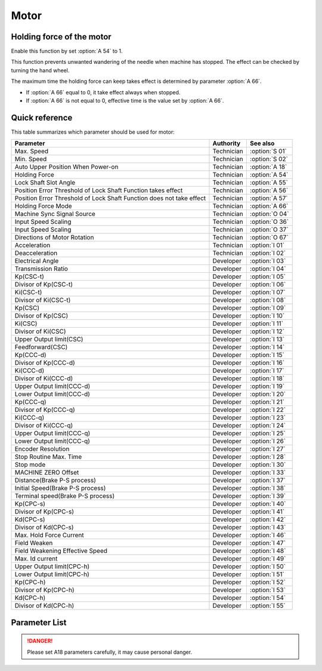 .. _motor: 

=====
Motor
=====

Holding force of the motor
==========================

Enable this function by set :option:`A 54` to 1.

This function prevents unwanted wandering of the needle when machine has stopped. 
The effect can be checked by turning the hand wheel.

The maximum time the holding force can keep takes effect is determined by parameter :option:`A 66`.

- If :option:`A 66` equal to 0, it take effect always when stopped.
- If :option:`A 66` is not equal to 0, effective time is the value set by :option:`A 66`.

Quick reference
===============

This table summarizes which parameter should be used for motor:

==================================================================== ========== ==============
Parameter                                                            Authority  See also
==================================================================== ========== ==============
Max. Speed                                                           Technician :option:`S 01`
Min. Speed                                                           Technician :option:`S 02`
Auto Upper Position When Power-on                                    Technician :option:`A 18`
Holding Force                                                        Technician :option:`A 54`
Lock Shaft Slot Angle                                                Technician :option:`A 55`
Position Error Threshold of Lock Shaft Function takes effect         Technician :option:`A 56`
Position Error Threshold of Lock Shaft Function does not take effect Technician :option:`A 57`
Holding Force Mode                                                   Technician :option:`A 66`
Machine Sync Signal Source                                           Technician :option:`O 04`
Input Speed Scaling                                                  Technician :option:`O 36`
Input Speed Scaling                                                  Technician :option:`O 37`
Directions of Motor Rotation                                         Technician :option:`O 67`
Acceleration                                                         Technician :option:`I 01`
Deacceleration                                                       Technician :option:`I 02`
Electrical Angle                                                     Developer  :option:`I 03`
Transmission Ratio                                                   Developer  :option:`I 04`
Kp(CSC-t)                                                            Developer  :option:`I 05`
Divisor of Kp(CSC-t)                                                 Developer  :option:`I 06`
Ki(CSC-t)                                                            Developer  :option:`I 07`
Divisor of Ki(CSC-t)                                                 Developer  :option:`I 08`
Kp(CSC)                                                              Developer  :option:`I 09`
Divisor of Kp(CSC)                                                   Developer  :option:`I 10`
Ki(CSC)                                                              Developer  :option:`I 11`
Divisor of Ki(CSC)                                                   Developer  :option:`I 12`
Upper Output limit(CSC)                                              Developer  :option:`I 13`
Feedforward(CSC)                                                     Developer  :option:`I 14`
Kp(CCC-d)                                                            Developer  :option:`I 15`
Divisor of Kp(CCC-d)                                                 Developer  :option:`I 16`
Ki(CCC-d)                                                            Developer  :option:`I 17`
Divisor of Ki(CCC-d)                                                 Developer  :option:`I 18`
Upper Output limit(CCC-d)                                            Developer  :option:`I 19`
Lower Output limit(CCC-d)                                            Developer  :option:`I 20`
Kp(CCC-q)                                                            Developer  :option:`I 21`
Divisor of Kp(CCC-q)                                                 Developer  :option:`I 22`
Ki(CCC-q)                                                            Developer  :option:`I 23`
Divisor of Ki(CCC-q)                                                 Developer  :option:`I 24`
Upper Output limit(CCC-q)                                            Developer  :option:`I 25`
Lower Output limit(CCC-q)                                            Developer  :option:`I 26`
Encoder Resolution                                                   Developer  :option:`I 27`
Stop Routine Max. Time                                               Developer  :option:`I 28`
Stop mode                                                            Developer  :option:`I 30`
MACHINE ZERO Offset                                                  Developer  :option:`I 33`
Distance(Brake P-S process)                                          Developer  :option:`I 37`
Initial Speed(Brake P-S process)                                     Developer  :option:`I 38`
Terminal speed(Brake P-S process)                                    Developer  :option:`I 39`
Kp(CPC-s)                                                            Developer  :option:`I 40`
Divisor of Kp(CPC-s)                                                 Developer  :option:`I 41`
Kd(CPC-s)                                                            Developer  :option:`I 42`
Divisor of Kd(CPC-s)                                                 Developer  :option:`I 43`
Max. Hold Force Current                                              Developer  :option:`I 46`
Field Weaken                                                         Developer  :option:`I 47`
Field Weakening Effective Speed                                      Developer  :option:`I 48`
Max. Id current                                                      Developer  :option:`I 49`
Upper Output limit(CPC-h)                                            Developer  :option:`I 50`
Lower Output limit(CPC-h)                                            Developer  :option:`I 51`
Kp(CPC-h)                                                            Developer  :option:`I 52`
Divisor of Kp(CPC-h)                                                 Developer  :option:`I 53`
Kd(CPC-h)                                                            Developer  :option:`I 54`
Divisor of Kd(CPC-h)                                                 Developer  :option:`I 55`
==================================================================== ========== ==============

Parameter List
==============

.. option:: S 01
   
   -Max  4500
   -Min  100
   -Unit  spm
   -Description  Maximum speed by press the pedal to the end position.
     
.. option:: S 02

   -Max  4500
   -Min  100
   -Unit  spm
   -Description  Minimum sewing speed, it is also the needle position up-down speed

     
.. option:: A 18

   -Max  4500
   -Min  100
   -Unit  spm
   -Description  
     | Needle position is automatically moved to upper position after power-on:
     | 0 = Off;
     | 1 = On.
     
.. danger:: 
   Please set A18 parameters carefully, it may cause personal danger.

.. option:: A 54

   -Max  1
   -Min  0
   -Unit  --
   -Description  
     | Setting the holding force of the motor after stop:
     | 0 = Off;
     | 1 = On.

.. option:: A 55

   -Max  720
   -Min  1
   -Unit  --
   -Description  The shaft is locked a range within this angle.

.. option:: A 56

   -Max  720
   -Min  1
   -Unit  --
   -Description  When the position error is large than the parameters, the motor will 
                 start to adjust the position.

.. option:: A 57

   -Max  720
   -Min  1
   -Unit  --
   -Description  When the position error is small than the parameters,the motor will 
                 standby. 

.. option:: A 66

   -Max  1
   -Min  0
   -Unit  --
   -Description
     | 0 = The motor holds always;
     | Not 0 = The holding force turns off after the time set by this parameter.

.. option:: O 04

   -Max  1
   -Min  0
   -Unit  --
   -Description  
     | 0 = Extern;
     | 1 = Motor.

.. option:: O 36

   -Max  5
   -Min  0
   -Unit  --
   -Description  Speed scaling allows the machine to run at lower speed than the set.

.. option:: O 37

   -Max  1
   -Min  0
   -Unit  --
   -Description
     | In Simple mode, no seam program,no trim,no position, etc, except the motor can run:
     | 0 = Off;
     | 1 = On.

.. option:: O 67

   -Max  1
   -Min  0
   -Unit  --
   -Description
     | 0 = Counterclockwise;
     | 1 = Clockwise, viewing the motor from handwheel  

.. option:: I 01

   -Max  500
   -Min  150
   -Unit  ms
   -Description  The time for accelerating from 0rpm to 4500rpm

.. option:: I 02

   -Max  500
   -Min  150
   -Unit  ms
   -Description  The time for deaccelerating from 4500rpm to 0rpm

.. option:: I 03

   -Max  4096
   -Min  0
   -Unit  --
   -Description  The offset of electrical angle

.. option:: I 04

   -Max  4096
   -Min  1 
   -Unit  --
   -Description  The number of pulses output by motor encoder corresponding to one
                 rotation of the machine


.. option:: I 05

   -Max  9999
   -Min  0
   -Unit  --
   -Description  Kp in Closed-loop Speed Control-trimming 

.. option:: I 06

   -Max  99
   -Min  0
   -Unit  --
   -Description  Divisor of Kp in Closed-loop Speed Control-trimming

.. option:: I 07

   -Max  9999
   -Min  0
   -Unit  --
   -Description  Ki in Closed-loop Speed Control-trimming

.. option:: I 08

   -Max  99
   -Min  0
   -Unit  --
   -Description  Divisor of Ki in Closed-loop Speed Control-trimming

.. option:: I 09

   -Max  9999
   -Min  0
   -Unit  --
   -Description  Kp in Closed-loop Speed Control

.. option:: I 10

   -Max  99
   -Min  0
   -Unit  --
   -Description  Divisor of Kp in Closed-loop Speed Control

.. option:: I 11

   -Max  9999
   -Min  0
   -Unit  --
   -Description  Ki in Closed-loop Speed Control

.. option:: I 12

   -Max  99
   -Min  0
   -Unit  --
   -Description  Divisor of Ki in Closed-loop Speed Control

.. option:: I 13

   -Max  20
   -Min  1
   -Unit  --
   -Description  Upper Output limit in Closed-loop Speed Control

.. option:: I 14

   -Max  500
   -Min  0
   -Unit  --
   -Description  Feedforward in Closed-loop Speed Control

.. option:: I 15

   -Max  9999
   -Min  0
   -Unit  --
   -Description  Kp in Closed-loop Current Control-d axis

.. option:: I 16

   -Max  99
   -Min  0
   -Unit  --
   -Description  Divisor of Kp in Closed-loop Current Control-d axis

.. option:: I 17

   -Max  9999
   -Min  0
   -Unit  --
   -Description  Ki in Closed-loop Current Control-d axis

.. option:: I 18

   -Max  99
   -Min  0
   -Unit  --
   -Description  Divisor of Ki in Closed-loop Current Control-d axis

.. option:: I 19

   -Max  3276
   -Min  0
   -Unit  --
   -Description  Upper Output limit in Closed-loop Current Control-d axis

.. option:: I 20

   -Max  3276
   -Min  0
   -Unit  --
   -Description  Lower Output limit in Closed-loop Current Control-d axis

.. option:: I 21

   -Max  9999
   -Min  0
   -Unit  --
   -Description  Kp in Closed-loop Current Control-q axis

.. option:: I 22

   -Max  99
   -Min  0
   -Unit  --
   -Description  Divisor of Kp in Closed-loop Current Control-q axis

.. option:: I 23

   -Max  9999
   -Min  0
   -Unit  --
   -Description  Ki in Closed-loop Current Control-q axis

.. option:: I 24

   -Max  9999
   -Min  0
   -Unit  --
   -Description  Divisor of Ki in Closed-loop Current Control-q axis

.. option:: I 25

   -Max  3276
   -Min  0
   -Unit  --
   -Description  Upper Output limit in Closed-loop Current Control-q axis

.. option:: I 26

   -Max  3276
   -Min  0
   -Unit  --
   -Description  Lower Output limit in Closed-loop Current Control-q axis

.. option:: I 27

   -Max  9999
   -Min  1
   -Unit  --
   -Description  Lines Per Revolution of the motor encoder

.. option:: I 28

   -Max  9999
   -Min  0
   -Unit  ms
   -Description  The maxmum time of stop routine

.. option:: I 30

   -Max  1
   -Min  0 
   -Unit  --
   -Description
     | Select the mode of reaching the target position:
     | 0 = Speed mode;
     | 1 = Position mode.  

.. option:: I 33

   -Max  1
   -Min  0 
   -Unit  --
   -Description  The offset of between MACHINE ZERO and motor synchronization point.

.. option:: I 37

   -Max  359
   -Min  0 
   -Unit  1°
   -Description  The distance of brake Position-Speed process

.. option:: I 38

   -Max  500
   -Min  100 
   -Unit  spm
   -Description  The initial speed of brake Position-Speed process

.. option:: I 39

   -Max  100
   -Min  20 
   -Unit  spm
   -Description  The terminal speed of brake Position-Speed process


.. option:: I 40

   -Max  9999
   -Min  0 
   -Unit  --
   -Description  Kp in Closed-loop Position Control-stop

.. option:: I 41

   -Max  99
   -Min  1
   -Unit  --
   -Description  Divisor of Kp in Closed-loop Position Control-stop

.. option:: I 42

   -Max  9999
   -Min  0
   -Unit  --
   -Description  Kd in Closed-loop Position Control-stop

.. option:: I 43

   -Max  99
   -Min  1
   -Unit  --
   -Description  Divisor of Kd in Closed-loop Position Control-stop

.. option:: I 46

   -Max  40
   -Min  1
   -Unit  0.1A
   -Description  Maximum current during the motor holding

.. option:: I 47

   -Max  1
   -Min  0
   -Unit  --
   -Description  
     | Field weaken for higher speed:
     | 0 = Off;
     | 1 = On.

.. option:: I 48

   -Max  3500
   -Min  2000
   -Unit  rpm  
   -Description  Above this speed, field weakening takes effect.

.. option:: I 49

   -Max  40
   -Min  1
   -Unit  0.1A
   -Description  Maximum Id current during field weakening.

.. option:: I 50

   -Max  500
   -Min  0
   -Unit  --
   -Description  Upper Output limit in Closed-loop Position Control-holding

.. option:: I 51

   -Max  100
   -Min  0
   -Unit  --
   -Description  Lower Output limit in Closed-loop Position Control-holding

.. option:: I 52

   -Max  9999
   -Min  0
   -Unit  --
   -Description  Kp in Closed-loop Position Control-holding

.. option:: I 53

   -Max  99
   -Min  1
   -Unit  --
   -Description  Divisor of Kp in Closed-loop Position Control-holidng

.. option:: I 54

   -Max  9999
   -Min  0
   -Unit  --
   -Description  Kd in Closed-loop Position Control-holding

.. option:: I 55

   -Max  99
   -Min  1
   -Unit  --
   -Description  Divisor of Kd in Closed-loop Position Control-holidng
